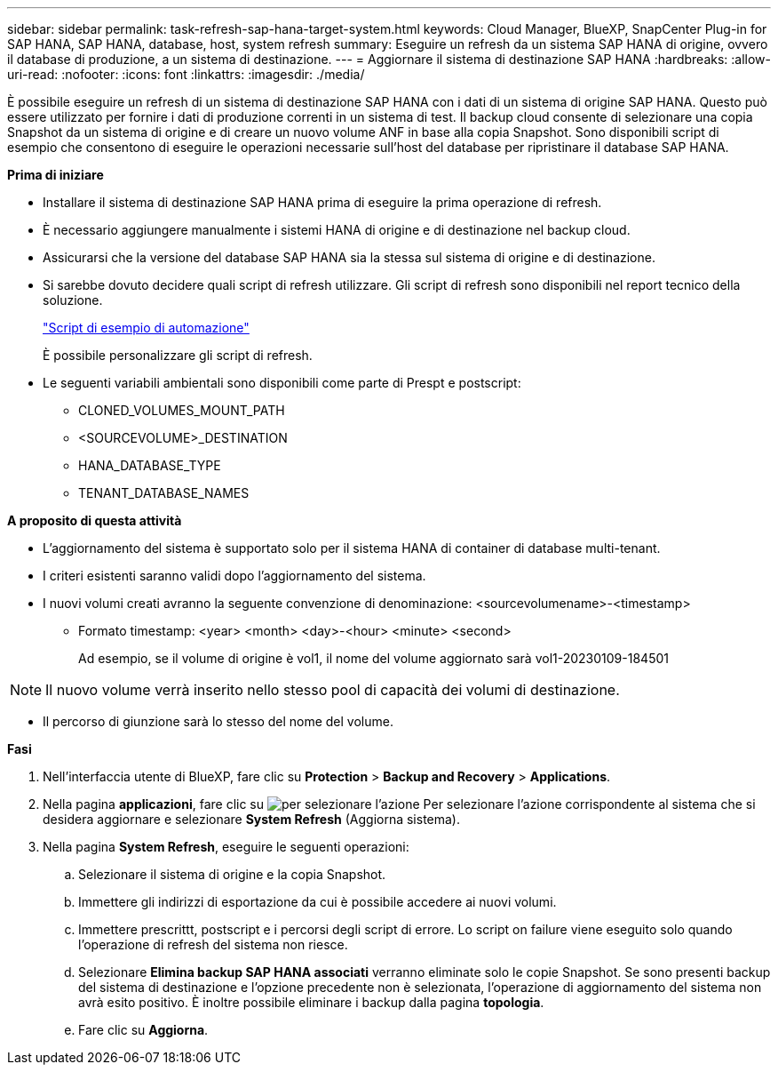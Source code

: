 ---
sidebar: sidebar 
permalink: task-refresh-sap-hana-target-system.html 
keywords: Cloud Manager, BlueXP, SnapCenter Plug-in for SAP HANA, SAP HANA, database, host, system refresh 
summary: Eseguire un refresh da un sistema SAP HANA di origine, ovvero il database di produzione, a un sistema di destinazione. 
---
= Aggiornare il sistema di destinazione SAP HANA
:hardbreaks:
:allow-uri-read: 
:nofooter: 
:icons: font
:linkattrs: 
:imagesdir: ./media/


[role="lead"]
È possibile eseguire un refresh di un sistema di destinazione SAP HANA con i dati di un sistema di origine SAP HANA. Questo può essere utilizzato per fornire i dati di produzione correnti in un sistema di test. Il backup cloud consente di selezionare una copia Snapshot da un sistema di origine e di creare un nuovo volume ANF in base alla copia Snapshot. Sono disponibili script di esempio che consentono di eseguire le operazioni necessarie sull'host del database per ripristinare il database SAP HANA.

*Prima di iniziare*

* Installare il sistema di destinazione SAP HANA prima di eseguire la prima operazione di refresh.
* È necessario aggiungere manualmente i sistemi HANA di origine e di destinazione nel backup cloud.
* Assicurarsi che la versione del database SAP HANA sia la stessa sul sistema di origine e di destinazione.
* Si sarebbe dovuto decidere quali script di refresh utilizzare. Gli script di refresh sono disponibili nel report tecnico della soluzione.
+
https://docs.netapp.com/us-en/netapp-solutions-sap/lifecycle/sc-copy-clone-automation-example-scripts.html#script-sc-system-refresh-sh["Script di esempio di automazione"]

+
È possibile personalizzare gli script di refresh.

* Le seguenti variabili ambientali sono disponibili come parte di Prespt e postscript:
+
** CLONED_VOLUMES_MOUNT_PATH
** <SOURCEVOLUME>_DESTINATION
** HANA_DATABASE_TYPE
** TENANT_DATABASE_NAMES




*A proposito di questa attività*

* L'aggiornamento del sistema è supportato solo per il sistema HANA di container di database multi-tenant.
* I criteri esistenti saranno validi dopo l'aggiornamento del sistema.
* I nuovi volumi creati avranno la seguente convenzione di denominazione: <sourcevolumename>-<timestamp>
+
** Formato timestamp: <year> <month> <day>-<hour> <minute> <second>
+
Ad esempio, se il volume di origine è vol1, il nome del volume aggiornato sarà vol1-20230109-184501






NOTE: Il nuovo volume verrà inserito nello stesso pool di capacità dei volumi di destinazione.

* Il percorso di giunzione sarà lo stesso del nome del volume.


*Fasi*

. Nell'interfaccia utente di BlueXP, fare clic su *Protection* > *Backup and Recovery* > *Applications*.
. Nella pagina *applicazioni*, fare clic su image:icon-action.png["per selezionare l'azione"] Per selezionare l'azione corrispondente al sistema che si desidera aggiornare e selezionare *System Refresh* (Aggiorna sistema).
. Nella pagina *System Refresh*, eseguire le seguenti operazioni:
+
.. Selezionare il sistema di origine e la copia Snapshot.
.. Immettere gli indirizzi di esportazione da cui è possibile accedere ai nuovi volumi.
.. Immettere prescrittt, postscript e i percorsi degli script di errore. Lo script on failure viene eseguito solo quando l'operazione di refresh del sistema non riesce.
.. Selezionare *Elimina backup SAP HANA associati* verranno eliminate solo le copie Snapshot. Se sono presenti backup del sistema di destinazione e l'opzione precedente non è selezionata, l'operazione di aggiornamento del sistema non avrà esito positivo. È inoltre possibile eliminare i backup dalla pagina *topologia*.
.. Fare clic su *Aggiorna*.



